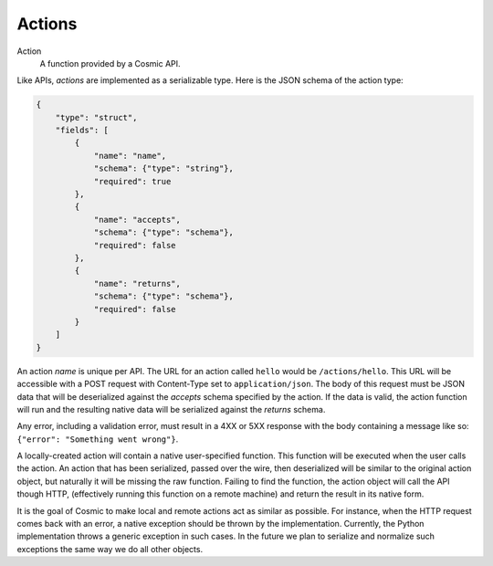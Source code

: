 .. _actions:

Actions
=======

Action
  A function provided by a Cosmic API.

Like APIs, *actions* are implemented as a serializable type. Here is the JSON
schema of the action type:

.. code:: json

    {
        "type": "struct",
        "fields": [
            {
                "name": "name",
                "schema": {"type": "string"},
                "required": true
            },
            {
                "name": "accepts",
                "schema": {"type": "schema"},
                "required": false
            },
            {
                "name": "returns",
                "schema": {"type": "schema"},
                "required": false
            }
        ]
    }

An action *name* is unique per API. The URL for an action called ``hello``
would be ``/actions/hello``. This URL will be accessible with a POST request
with Content-Type set to ``application/json``. The body of this request must
be JSON data that will be deserialized against the *accepts* schema specified
by the action. If the data is valid, the action function will run and the
resulting native data will be serialized against the *returns* schema.

Any error, including a validation error, must result in a 4XX or 5XX response
with the body containing a message like so: ``{"error": "Something went wrong"}``.

A locally-created action will contain a native user-specified function. This
function will be executed when the user calls the action. An action that has
been serialized, passed over the wire, then deserialized will be similar to
the original action object, but naturally it will be missing the raw function.
Failing to find the function, the action object will call the API though HTTP,
(effectively running this function on a remote machine) and return the result
in its native form.

It is the goal of Cosmic to make local and remote actions act as similar as
possible. For instance, when the HTTP request comes back with an error, a
native exception should be thrown by the implementation. Currently, the Python
implementation throws a generic exception in such cases. In the future we plan
to serialize and normalize such exceptions the same way we do all other
objects.

